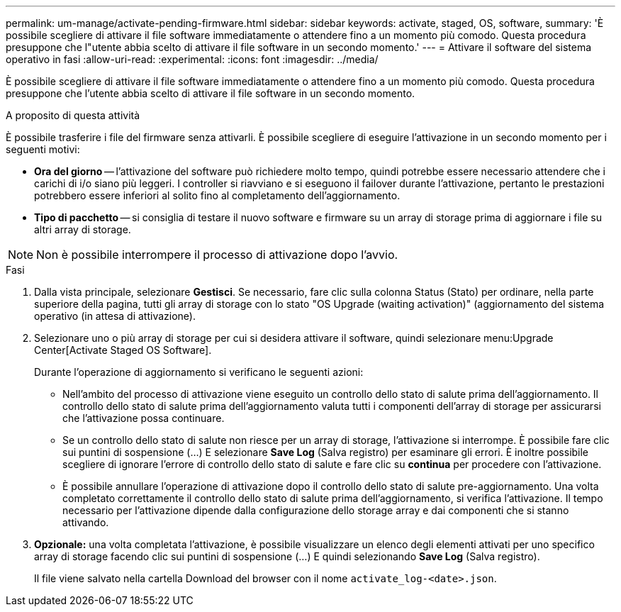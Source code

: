 ---
permalink: um-manage/activate-pending-firmware.html 
sidebar: sidebar 
keywords: activate, staged, OS, software, 
summary: 'È possibile scegliere di attivare il file software immediatamente o attendere fino a un momento più comodo. Questa procedura presuppone che l"utente abbia scelto di attivare il file software in un secondo momento.' 
---
= Attivare il software del sistema operativo in fasi
:allow-uri-read: 
:experimental: 
:icons: font
:imagesdir: ../media/


[role="lead"]
È possibile scegliere di attivare il file software immediatamente o attendere fino a un momento più comodo. Questa procedura presuppone che l'utente abbia scelto di attivare il file software in un secondo momento.

.A proposito di questa attività
È possibile trasferire i file del firmware senza attivarli. È possibile scegliere di eseguire l'attivazione in un secondo momento per i seguenti motivi:

* *Ora del giorno* -- l'attivazione del software può richiedere molto tempo, quindi potrebbe essere necessario attendere che i carichi di i/o siano più leggeri. I controller si riavviano e si eseguono il failover durante l'attivazione, pertanto le prestazioni potrebbero essere inferiori al solito fino al completamento dell'aggiornamento.
* *Tipo di pacchetto* -- si consiglia di testare il nuovo software e firmware su un array di storage prima di aggiornare i file su altri array di storage.


[NOTE]
====
Non è possibile interrompere il processo di attivazione dopo l'avvio.

====
.Fasi
. Dalla vista principale, selezionare *Gestisci*. Se necessario, fare clic sulla colonna Status (Stato) per ordinare, nella parte superiore della pagina, tutti gli array di storage con lo stato "OS Upgrade (waiting activation)" (aggiornamento del sistema operativo (in attesa di attivazione).
. Selezionare uno o più array di storage per cui si desidera attivare il software, quindi selezionare menu:Upgrade Center[Activate Staged OS Software].
+
Durante l'operazione di aggiornamento si verificano le seguenti azioni:

+
** Nell'ambito del processo di attivazione viene eseguito un controllo dello stato di salute prima dell'aggiornamento. Il controllo dello stato di salute prima dell'aggiornamento valuta tutti i componenti dell'array di storage per assicurarsi che l'attivazione possa continuare.
** Se un controllo dello stato di salute non riesce per un array di storage, l'attivazione si interrompe. È possibile fare clic sui puntini di sospensione (...) E selezionare *Save Log* (Salva registro) per esaminare gli errori. È inoltre possibile scegliere di ignorare l'errore di controllo dello stato di salute e fare clic su *continua* per procedere con l'attivazione.
** È possibile annullare l'operazione di attivazione dopo il controllo dello stato di salute pre-aggiornamento. Una volta completato correttamente il controllo dello stato di salute prima dell'aggiornamento, si verifica l'attivazione. Il tempo necessario per l'attivazione dipende dalla configurazione dello storage array e dai componenti che si stanno attivando.


. *Opzionale:* una volta completata l'attivazione, è possibile visualizzare un elenco degli elementi attivati per uno specifico array di storage facendo clic sui puntini di sospensione (...) E quindi selezionando *Save Log* (Salva registro).
+
Il file viene salvato nella cartella Download del browser con il nome `activate_log-<date>.json`.


